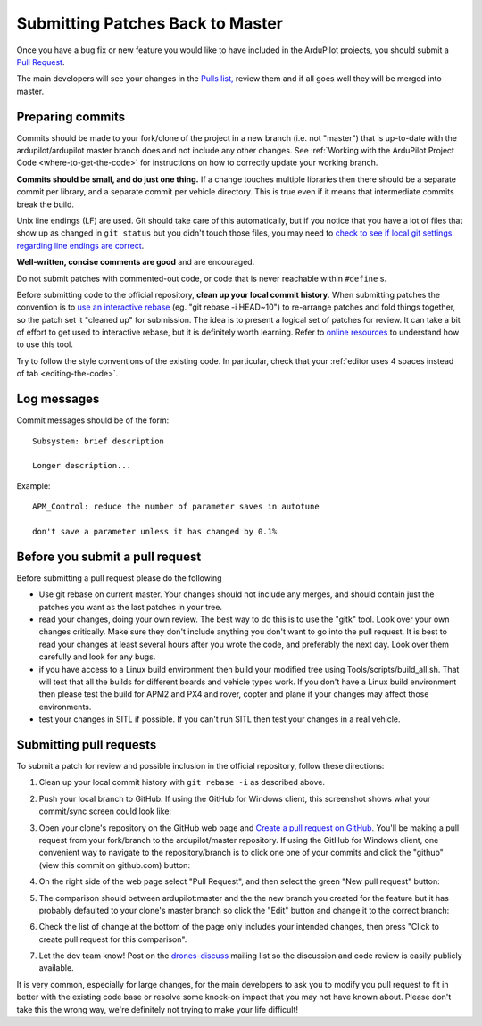 .. _submitting-patches-back-to-master:

=================================
Submitting Patches Back to Master
=================================

Once you have a bug fix or new feature you would like to have included
in the ArduPilot projects, you should submit a `Pull Request <https://help.github.com/articles/about-pull-requests/>`__.

The main developers will see your changes in the `Pulls list, <https://github.com/ArduPilot/ardupilot/pulls>`__ 
review them and if all goes well they will be merged into master.

Preparing commits
-----------------

Commits should be made to your fork/clone of the project in a new branch
(i.e. not "master") that is up-to-date with the ardupilot/ardupilot
master branch does and not include any other changes. See :ref:`Working with the ArduPilot Project Code <where-to-get-the-code>` for
instructions on how to correctly update your working branch.

**Commits should be small, and do just one thing.** If a change touches
multiple libraries then there should be a separate commit per library,
and a separate commit per vehicle directory. This is true even if it
means that intermediate commits break the build.

Unix line endings (LF) are used. Git should take care of this
automatically, but if you notice that you have a lot of files that show
up as changed in ``git status`` but you didn't touch those files, you
may need to `check to see if local git settings regarding line endings are correct <https://help.github.com/articles/dealing-with-line-endings>`__.

**Well-written, concise comments are good** and are encouraged.

Do not submit patches with commented-out code, or code that is never
reachable within ``#define`` s.

Before submitting code to the official repository, **clean up your local
commit history**. When submitting patches the convention is to `use an interactive rebase <https://help.github.com/articles/interactive-rebase>`__ (eg.
"git rebase -i HEAD~10") to re-arrange patches and fold things together,
so the patch set it "cleaned up" for submission. The idea is to present
a logical set of patches for review. It can take a bit of effort to get
used to interactive rebase, but it is definitely worth learning. Refer
to `online resources <http://gitready.com/advanced/2009/02/10/squashing-commits-with-rebase.html>`__
to understand how to use this tool.

Try to follow the style conventions of the existing code.  In
particular, check that your :ref:`editor uses 4 spaces instead of tab <editing-the-code>`.

Log messages
------------

Commit messages should be of the form: ::

    Subsystem: brief description

    Longer description...

Example: ::

    APM_Control: reduce the number of parameter saves in autotune

    don't save a parameter unless it has changed by 0.1%

Before you submit a pull request
--------------------------------

Before submitting a pull request please do the following

-  Use git rebase on current master. Your changes should not include any
   merges, and should contain just the patches you want as the last
   patches in your tree.
-  read your changes, doing your own review. The best way to do this is
   to use the "gitk" tool. Look over your own changes critically. Make
   sure they don't include anything you don't want to go into the pull
   request. It is best to read your changes at least several hours after
   you wrote the code, and preferably the next day. Look over them
   carefully and look for any bugs.
-  if you have access to a Linux build environment then build your
   modified tree using Tools/scripts/build_all.sh. That will test that
   all the builds for different boards and vehicle types work. If you
   don't have a Linux build environment then please test the build for
   APM2 and PX4 and rover, copter and plane if your changes may affect
   those environments.
-  test your changes in SITL if possible. If you can't run SITL then
   test your changes in a real vehicle.

Submitting pull requests
------------------------

To submit a patch for review and possible inclusion in the official
repository, follow these directions:

#. Clean up your local commit history with ``git rebase -i`` as
   described above.
#. Push your local branch to GitHub. If using the GitHub for Windows
   client, this screenshot shows what your commit/sync screen could look
   like:

   .. image:: ../images/PullRequest_CommitChanges.png
       :target: ../_images/PullRequest_CommitChanges.png

#. Open your clone's repository on the GitHub web page and `Create a pull request on GitHub <https://help.github.com/articles/using-pull-requests>`__.
   You'll be making a pull request from your fork/branch to the
   ardupilot/master repository. If using the GitHub for Windows client,
   one convenient way to navigate to the repository/branch is to click
   one one of your commits and click the "github" (view this commit on
   github.com) button:

   .. image:: ../images/PullRequest_OpenCloneOnGitHubWebPage.png
       :target: ../_images/PullRequest_OpenCloneOnGitHubWebPage.png
   
#. On the right side of the web page select "Pull Request", and then
   select the green "New pull request" button:

   .. image:: ../images/PullRequest_InitiatePullRequest1.png
       :target: ../_images/PullRequest_InitiatePullRequest1.png

#. The comparison should between ardupilot:master and the the new branch
   you created for the feature but it has probably defaulted to your
   clone's master branch so click the "Edit" button and change it to the
   correct branch:

   .. image:: ../images/PullRequest_InitiatePullRequest2.png
       :target: ../_images/PullRequest_InitiatePullRequest2.png
   
#. Check the list of change at the bottom of the page only includes your
   intended changes, then press "Click to create pull request for this
   comparison".
#. Let the dev team know! Post on the
   `drones-discuss <https://groups.google.com/forum/#!forum/drones-discuss>`__
   mailing list so the discussion and code review is easily publicly
   available.

It is very common, especially for large changes, for the main developers
to ask you to modify you pull request to fit in better with the existing
code base or resolve some knock-on impact that you may not have known
about.  Please don't take this the wrong way, we're definitely not
trying to make your life difficult!

